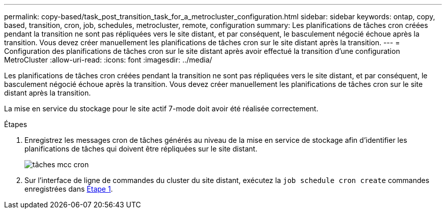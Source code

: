 ---
permalink: copy-based/task_post_transition_task_for_a_metrocluster_configuration.html 
sidebar: sidebar 
keywords: ontap, copy, based, transition, cron, job, schedules, metrocluster, remote, configuration 
summary: Les planifications de tâches cron créées pendant la transition ne sont pas répliquées vers le site distant, et par conséquent, le basculement négocié échoue après la transition. Vous devez créer manuellement les planifications de tâches cron sur le site distant après la transition. 
---
= Configuration des planifications de tâches cron sur le site distant après avoir effectué la transition d'une configuration MetroCluster
:allow-uri-read: 
:icons: font
:imagesdir: ../media/


[role="lead"]
Les planifications de tâches cron créées pendant la transition ne sont pas répliquées vers le site distant, et par conséquent, le basculement négocié échoue après la transition. Vous devez créer manuellement les planifications de tâches cron sur le site distant après la transition.

La mise en service du stockage pour le site actif 7-mode doit avoir été réalisée correctement.

.Étapes
. Enregistrez les messages cron de tâches générés au niveau de la mise en service de stockage afin d'identifier les planifications de tâches qui doivent être répliquées sur le site distant.
+
image::../media/mcc_cron_jobs.gif[tâches mcc cron]

. Sur l'interface de ligne de commandes du cluster du site distant, exécutez la `job schedule cron create` commandes enregistrées dans <<STEP_F72D5FA759564336A365328A3414D57A,Étape 1>>.

